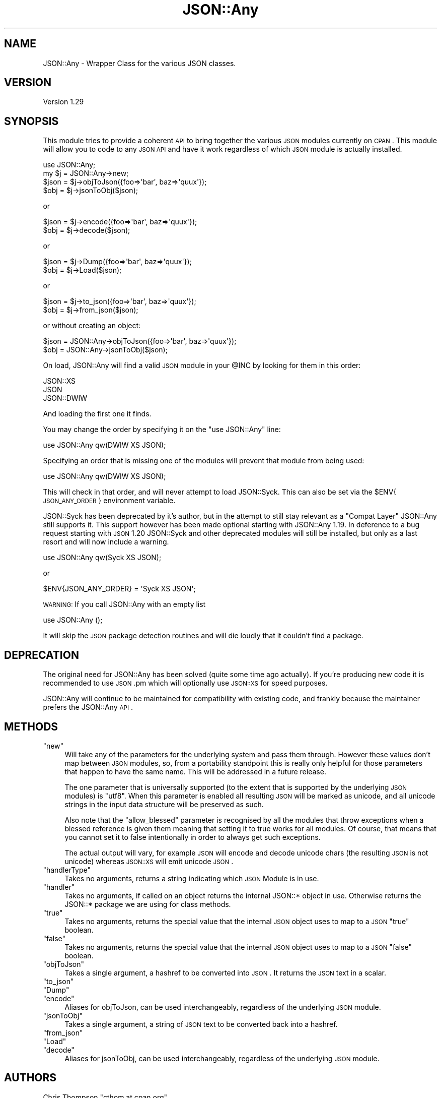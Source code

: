 .\" Automatically generated by Pod::Man 2.25 (Pod::Simple 3.22)
.\"
.\" Standard preamble:
.\" ========================================================================
.de Sp \" Vertical space (when we can't use .PP)
.if t .sp .5v
.if n .sp
..
.de Vb \" Begin verbatim text
.ft CW
.nf
.ne \\$1
..
.de Ve \" End verbatim text
.ft R
.fi
..
.\" Set up some character translations and predefined strings.  \*(-- will
.\" give an unbreakable dash, \*(PI will give pi, \*(L" will give a left
.\" double quote, and \*(R" will give a right double quote.  \*(C+ will
.\" give a nicer C++.  Capital omega is used to do unbreakable dashes and
.\" therefore won't be available.  \*(C` and \*(C' expand to `' in nroff,
.\" nothing in troff, for use with C<>.
.tr \(*W-
.ds C+ C\v'-.1v'\h'-1p'\s-2+\h'-1p'+\s0\v'.1v'\h'-1p'
.ie n \{\
.    ds -- \(*W-
.    ds PI pi
.    if (\n(.H=4u)&(1m=24u) .ds -- \(*W\h'-12u'\(*W\h'-12u'-\" diablo 10 pitch
.    if (\n(.H=4u)&(1m=20u) .ds -- \(*W\h'-12u'\(*W\h'-8u'-\"  diablo 12 pitch
.    ds L" ""
.    ds R" ""
.    ds C` ""
.    ds C' ""
'br\}
.el\{\
.    ds -- \|\(em\|
.    ds PI \(*p
.    ds L" ``
.    ds R" ''
'br\}
.\"
.\" Escape single quotes in literal strings from groff's Unicode transform.
.ie \n(.g .ds Aq \(aq
.el       .ds Aq '
.\"
.\" If the F register is turned on, we'll generate index entries on stderr for
.\" titles (.TH), headers (.SH), subsections (.SS), items (.Ip), and index
.\" entries marked with X<> in POD.  Of course, you'll have to process the
.\" output yourself in some meaningful fashion.
.ie \nF \{\
.    de IX
.    tm Index:\\$1\t\\n%\t"\\$2"
..
.    nr % 0
.    rr F
.\}
.el \{\
.    de IX
..
.\}
.\"
.\" Accent mark definitions (@(#)ms.acc 1.5 88/02/08 SMI; from UCB 4.2).
.\" Fear.  Run.  Save yourself.  No user-serviceable parts.
.    \" fudge factors for nroff and troff
.if n \{\
.    ds #H 0
.    ds #V .8m
.    ds #F .3m
.    ds #[ \f1
.    ds #] \fP
.\}
.if t \{\
.    ds #H ((1u-(\\\\n(.fu%2u))*.13m)
.    ds #V .6m
.    ds #F 0
.    ds #[ \&
.    ds #] \&
.\}
.    \" simple accents for nroff and troff
.if n \{\
.    ds ' \&
.    ds ` \&
.    ds ^ \&
.    ds , \&
.    ds ~ ~
.    ds /
.\}
.if t \{\
.    ds ' \\k:\h'-(\\n(.wu*8/10-\*(#H)'\'\h"|\\n:u"
.    ds ` \\k:\h'-(\\n(.wu*8/10-\*(#H)'\`\h'|\\n:u'
.    ds ^ \\k:\h'-(\\n(.wu*10/11-\*(#H)'^\h'|\\n:u'
.    ds , \\k:\h'-(\\n(.wu*8/10)',\h'|\\n:u'
.    ds ~ \\k:\h'-(\\n(.wu-\*(#H-.1m)'~\h'|\\n:u'
.    ds / \\k:\h'-(\\n(.wu*8/10-\*(#H)'\z\(sl\h'|\\n:u'
.\}
.    \" troff and (daisy-wheel) nroff accents
.ds : \\k:\h'-(\\n(.wu*8/10-\*(#H+.1m+\*(#F)'\v'-\*(#V'\z.\h'.2m+\*(#F'.\h'|\\n:u'\v'\*(#V'
.ds 8 \h'\*(#H'\(*b\h'-\*(#H'
.ds o \\k:\h'-(\\n(.wu+\w'\(de'u-\*(#H)/2u'\v'-.3n'\*(#[\z\(de\v'.3n'\h'|\\n:u'\*(#]
.ds d- \h'\*(#H'\(pd\h'-\w'~'u'\v'-.25m'\f2\(hy\fP\v'.25m'\h'-\*(#H'
.ds D- D\\k:\h'-\w'D'u'\v'-.11m'\z\(hy\v'.11m'\h'|\\n:u'
.ds th \*(#[\v'.3m'\s+1I\s-1\v'-.3m'\h'-(\w'I'u*2/3)'\s-1o\s+1\*(#]
.ds Th \*(#[\s+2I\s-2\h'-\w'I'u*3/5'\v'-.3m'o\v'.3m'\*(#]
.ds ae a\h'-(\w'a'u*4/10)'e
.ds Ae A\h'-(\w'A'u*4/10)'E
.    \" corrections for vroff
.if v .ds ~ \\k:\h'-(\\n(.wu*9/10-\*(#H)'\s-2\u~\d\s+2\h'|\\n:u'
.if v .ds ^ \\k:\h'-(\\n(.wu*10/11-\*(#H)'\v'-.4m'^\v'.4m'\h'|\\n:u'
.    \" for low resolution devices (crt and lpr)
.if \n(.H>23 .if \n(.V>19 \
\{\
.    ds : e
.    ds 8 ss
.    ds o a
.    ds d- d\h'-1'\(ga
.    ds D- D\h'-1'\(hy
.    ds th \o'bp'
.    ds Th \o'LP'
.    ds ae ae
.    ds Ae AE
.\}
.rm #[ #] #H #V #F C
.\" ========================================================================
.\"
.IX Title "JSON::Any 3"
.TH JSON::Any 3 "2011-06-08" "perl v5.14.2" "User Contributed Perl Documentation"
.\" For nroff, turn off justification.  Always turn off hyphenation; it makes
.\" way too many mistakes in technical documents.
.if n .ad l
.nh
.SH "NAME"
JSON::Any \- Wrapper Class for the various JSON classes.
.SH "VERSION"
.IX Header "VERSION"
Version 1.29
.SH "SYNOPSIS"
.IX Header "SYNOPSIS"
This module tries to provide a coherent \s-1API\s0 to bring together the various \s-1JSON\s0
modules currently on \s-1CPAN\s0. This module will allow you to code to any \s-1JSON\s0 \s-1API\s0
and have it work regardless of which \s-1JSON\s0 module is actually installed.
.PP
.Vb 1
\&        use JSON::Any;
\&
\&        my $j = JSON::Any\->new;
\&
\&        $json = $j\->objToJson({foo=>\*(Aqbar\*(Aq, baz=>\*(Aqquux\*(Aq});
\&        $obj = $j\->jsonToObj($json);
.Ve
.PP
or
.PP
.Vb 2
\&        $json = $j\->encode({foo=>\*(Aqbar\*(Aq, baz=>\*(Aqquux\*(Aq});
\&        $obj = $j\->decode($json);
.Ve
.PP
or
.PP
.Vb 2
\&        $json = $j\->Dump({foo=>\*(Aqbar\*(Aq, baz=>\*(Aqquux\*(Aq});
\&        $obj = $j\->Load($json);
.Ve
.PP
or
.PP
.Vb 2
\&        $json = $j\->to_json({foo=>\*(Aqbar\*(Aq, baz=>\*(Aqquux\*(Aq});
\&        $obj = $j\->from_json($json);
.Ve
.PP
or without creating an object:
.PP
.Vb 2
\&        $json = JSON::Any\->objToJson({foo=>\*(Aqbar\*(Aq, baz=>\*(Aqquux\*(Aq});
\&        $obj = JSON::Any\->jsonToObj($json);
.Ve
.PP
On load, JSON::Any will find a valid \s-1JSON\s0 module in your \f(CW@INC\fR by looking 
for them in this order:
.PP
.Vb 3
\&        JSON::XS 
\&        JSON 
\&        JSON::DWIW
.Ve
.PP
And loading the first one it finds.
.PP
You may change the order by specifying it on the \f(CW\*(C`use JSON::Any\*(C'\fR line:
.PP
.Vb 1
\&        use JSON::Any qw(DWIW XS JSON);
.Ve
.PP
Specifying an order that is missing one of the modules will prevent that
module from being used:
.PP
.Vb 1
\&        use JSON::Any qw(DWIW XS JSON);
.Ve
.PP
This will check in that order, and will never attempt to load JSON::Syck. This
can also be set via the \f(CW$ENV\fR{\s-1JSON_ANY_ORDER\s0} environment variable.
.PP
JSON::Syck has been deprecated by it's author, but in the attempt to still
stay relevant as a \*(L"Compat Layer\*(R" JSON::Any still supports it. This support
however has been made optional starting with JSON::Any 1.19. In deference to a
bug request starting with \s-1JSON\s0 1.20 JSON::Syck and other deprecated modules
will still be installed, but only as a last resort and will now include a
warning.
.PP
.Vb 1
\&    use JSON::Any qw(Syck XS JSON);
.Ve
.PP
or
.PP
.Vb 1
\&    $ENV{JSON_ANY_ORDER} = \*(AqSyck XS JSON\*(Aq;
.Ve
.PP
\&\s-1WARNING:\s0 If you call JSON::Any with an empty list
.PP
.Vb 1
\&    use JSON::Any ();
.Ve
.PP
It will skip the \s-1JSON\s0 package detection routines and will die loudly that it
couldn't find a package.
.SH "DEPRECATION"
.IX Header "DEPRECATION"
The original need for JSON::Any has been solved (quite some time ago
actually). If you're producing new code it is recommended to use \s-1JSON\s0.pm which
will optionally use \s-1JSON::XS\s0 for speed purposes.
.PP
JSON::Any will continue to be maintained for compatibility with existing code,
and frankly because the maintainer prefers the JSON::Any \s-1API\s0.
.SH "METHODS"
.IX Header "METHODS"
.ie n .IP """new""" 4
.el .IP "\f(CWnew\fR" 4
.IX Item "new"
Will take any of the parameters for the underlying system and pass them
through. However these values don't map between \s-1JSON\s0 modules, so, from a
portability standpoint this is really only helpful for those parameters that
happen to have the same name. This will be addressed in a future release.
.Sp
The one parameter that is universally supported (to the extent that is
supported by the underlying \s-1JSON\s0 modules) is \f(CW\*(C`utf8\*(C'\fR. When this parameter is
enabled all resulting \s-1JSON\s0 will be marked as unicode, and all unicode strings
in the input data structure will be preserved as such.
.Sp
Also note that the \f(CW\*(C`allow_blessed\*(C'\fR parameter is recognised by all the modules
that throw exceptions when a blessed reference is given them meaning that
setting it to true works for all modules. Of course, that means that you
cannot set it to false intentionally in order to always get such exceptions.
.Sp
The actual output will vary, for example \s-1JSON\s0 will encode and decode
unicode chars (the resulting \s-1JSON\s0 is not unicode) whereas \s-1JSON::XS\s0 will emit
unicode \s-1JSON\s0.
.ie n .IP """handlerType""" 4
.el .IP "\f(CWhandlerType\fR" 4
.IX Item "handlerType"
Takes no arguments, returns a string indicating which \s-1JSON\s0 Module is in use.
.ie n .IP """handler""" 4
.el .IP "\f(CWhandler\fR" 4
.IX Item "handler"
Takes no arguments, if called on an object returns the internal JSON::* 
object in use.  Otherwise returns the JSON::* package we are using for 
class methods.
.ie n .IP """true""" 4
.el .IP "\f(CWtrue\fR" 4
.IX Item "true"
Takes no arguments, returns the special value that the internal \s-1JSON\s0
object uses to map to a \s-1JSON\s0 \f(CW\*(C`true\*(C'\fR boolean.
.ie n .IP """false""" 4
.el .IP "\f(CWfalse\fR" 4
.IX Item "false"
Takes no arguments, returns the special value that the internal \s-1JSON\s0
object uses to map to a \s-1JSON\s0 \f(CW\*(C`false\*(C'\fR boolean.
.ie n .IP """objToJson""" 4
.el .IP "\f(CWobjToJson\fR" 4
.IX Item "objToJson"
Takes a single argument, a hashref to be converted into \s-1JSON\s0.
It returns the \s-1JSON\s0 text in a scalar.
.ie n .IP """to_json""" 4
.el .IP "\f(CWto_json\fR" 4
.IX Item "to_json"
.PD 0
.ie n .IP """Dump""" 4
.el .IP "\f(CWDump\fR" 4
.IX Item "Dump"
.ie n .IP """encode""" 4
.el .IP "\f(CWencode\fR" 4
.IX Item "encode"
.PD
Aliases for objToJson, can be used interchangeably, regardless of the 
underlying \s-1JSON\s0 module.
.ie n .IP """jsonToObj""" 4
.el .IP "\f(CWjsonToObj\fR" 4
.IX Item "jsonToObj"
Takes a single argument, a string of \s-1JSON\s0 text to be converted
back into a hashref.
.ie n .IP """from_json""" 4
.el .IP "\f(CWfrom_json\fR" 4
.IX Item "from_json"
.PD 0
.ie n .IP """Load""" 4
.el .IP "\f(CWLoad\fR" 4
.IX Item "Load"
.ie n .IP """decode""" 4
.el .IP "\f(CWdecode\fR" 4
.IX Item "decode"
.PD
Aliases for jsonToObj, can be used interchangeably, regardless of the 
underlying \s-1JSON\s0 module.
.SH "AUTHORS"
.IX Header "AUTHORS"
Chris Thompson \f(CW\*(C`cthom at cpan.org\*(C'\fR
.PP
Chris Prather \f(CW\*(C`chris at prather.org\*(C'\fR
.PP
Robin Berjon \f(CW\*(C`robin at berjon.com\*(C'\fR
.PP
Marc Mims \f(CW\*(C`marc at questright.com\*(C'\fR
.PP
Tomas Doran \f(CW\*(C`bobtfish at bobtfish.net\*(C'\fR
.SH "BUGS"
.IX Header "BUGS"
Please report any bugs or feature requests to
\&\f(CW\*(C`bug\-json\-any at rt.cpan.org\*(C'\fR, or through the web interface at
http://rt.cpan.org/NoAuth/ReportBug.html?Queue=JSON\-Any <http://rt.cpan.org/NoAuth/ReportBug.html?Queue=JSON-Any>.
I will be notified, and then you'll automatically be notified of progress on
your bug as I make changes.
.SH "ACKNOWLEDGEMENTS"
.IX Header "ACKNOWLEDGEMENTS"
This module came about after discussions on irc.perl.org about the fact 
that there were now six separate \s-1JSON\s0 perl modules with different interfaces.
.PP
In the spirit of Class::Any, JSON::Any was created with the considerable 
help of Matt 'mst' Trout.
.PP
Simon Wistow graciously supplied a patch for backwards compat with \s-1JSON::XS\s0 
versions previous to 2.01
.PP
San Dimas High School Football Rules!
.SH "COPYRIGHT & LICENSE"
.IX Header "COPYRIGHT & LICENSE"
Copyright 2007\-2009 Chris Thompson, some rights reserved.
.PP
This program is free software; you can redistribute it and/or modify it
under the same terms as Perl itself.
